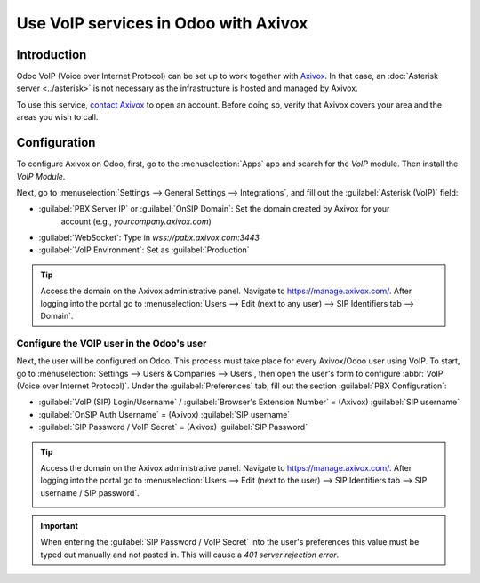 =====================================
Use VoIP services in Odoo with Axivox
=====================================

Introduction
============

Odoo VoIP (Voice over Internet Protocol) can be set up to work together with `Axivox
<https://www.axivox.com/>`_. In that case, an :doc:`Asterisk server <../asterisk>` is not necessary as
the infrastructure is hosted and managed by Axivox.

To use this service, `contact Axivox <https://www.axivox.com/contact/>`_ to open an account. Before
doing so, verify that Axivox covers your area and the areas you wish to call.

Configuration
=============

To configure Axivox on Odoo, first, go to the :menuselection:`Apps` app and search for the `VoIP`
module. Then install the *VoIP Module*.

Next, go to :menuselection:`Settings --> General Settings --> Integrations`, and fill out the
:guilabel:`Asterisk (VoIP)` field:

- :guilabel:`PBX Server IP` or :guilabel:`OnSIP Domain`: Set the domain created by Axivox for your
   account (e.g., `yourcompany.axivox.com`)
- :guilabel:`WebSocket`: Type in `wss://pabx.axivox.com:3443`
- :guilabel:`VoIP Environment`: Set as :guilabel:`Production`

.. image:: axivox_config/voip-configuration.png
   :align: center
   :alt: Integration of Axivox as VoIP provider in an Odoo database.

.. tip::
   Access the domain on the Axivox administrative panel. Navigate to `https://manage.axivox.com/
   <https://manage.axivox.com/>`_. After logging into the portal go to :menuselection:`Users -->
   Edit (next to any user) --> SIP Identifiers tab --> Domain`.

Configure the VOIP user in the Odoo's user
------------------------------------------

Next, the user will be configured on Odoo. This process must take place for every Axivox/Odoo user
using VoIP. To start, go to :menuselection:`Settings --> Users & Companies --> Users`, then open the
user's form to configure :abbr:`VoIP (Voice over Internet Protocol)`. Under the
:guilabel:`Preferences` tab, fill out the section :guilabel:`PBX Configuration`:

- :guilabel:`VoIP (SIP) Login/Username` / :guilabel:`Browser's Extension Number` = (Axivox)
  :guilabel:`SIP username`
- :guilabel:`OnSIP Auth Username` = (Axivox) :guilabel:`SIP username`
- :guilabel:`SIP Password / VoIP Secret` = (Axivox) :guilabel:`SIP Password`

.. image:: axivox_config/odoo-user.png
   :align: center
   :alt: Integration of Axivox user in the Odoo user preference.

.. tip::
   Access the domain on the Axivox administrative panel. Navigate to `https://manage.axivox.com/
   <https://manage.axivox.com/>`_. After logging into the portal go to :menuselection:`Users -->
   Edit (next to the user) --> SIP Identifiers tab --> SIP username / SIP password`.

   .. image:: axivox_config/manager-sip.png
      :align: center
      :alt: SIP credentials in the Axivox manager.

.. important::
   When entering the :guilabel:`SIP Password / VoIP Secret` into the user's preferences this value
   must be typed out manually and not pasted in. This will cause a `401 server rejection error`.
